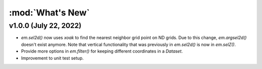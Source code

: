 :mod:`What's New`
----------------------------

v1.0.0 (July 22, 2022)
======================

* `em.sel2d()` now uses `xoak` to find the nearest neighbor grid point on ND grids. Due to this change, `em.argsel2d()` doesn't exist anymore. Note that vertical functionality that was previously in `em.sel2d()` is now in `em.selZ()`.
* Provide more options in `em.filter()` for keeping different coordinates in a `Dataset`.
* Improvement to unit test setup.
